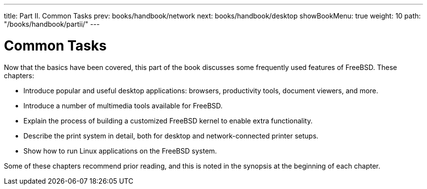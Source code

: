 ---
title: Part II. Common Tasks
prev: books/handbook/network
next: books/handbook/desktop
showBookMenu: true
weight: 10
path: "/books/handbook/partii/"
---

[[common-tasks]]
= Common Tasks

Now that the basics have been covered, this part of the book discusses some frequently used features of FreeBSD.
These chapters:

* Introduce popular and useful desktop applications: browsers, productivity tools, document viewers, and more.
* Introduce a number of multimedia tools available for FreeBSD.
* Explain the process of building a customized FreeBSD kernel to enable extra functionality.
* Describe the print system in detail, both for desktop and network-connected printer setups.
* Show how to run Linux applications on the FreeBSD system.

Some of these chapters recommend prior reading, and this is noted in the synopsis at the beginning of each chapter. 
